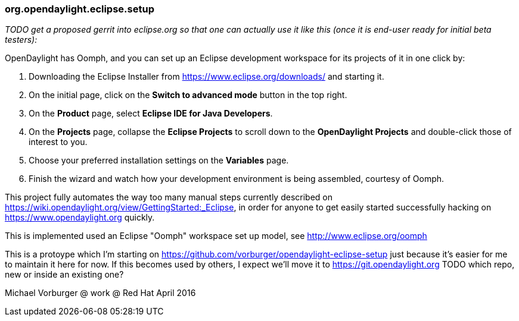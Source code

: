 === org.opendaylight.eclipse.setup

_TODO get a proposed gerrit into eclipse.org so that one can actually use it like this (once it is end-user ready for initial beta testers):_

OpenDaylight has Oomph, and you can set up an Eclipse development workspace for its projects of it in one click by:

1. Downloading the Eclipse Installer from https://www.eclipse.org/downloads/ and starting it.
2. On the initial page, click on the *Switch to advanced mode* button in the top right.
3. On the *Product* page, select *Eclipse IDE for Java Developers*.
4. On the *Projects* page, collapse the *Eclipse Projects* to scroll down to the *OpenDaylight Projects* and double-click those of interest to you.
5. Choose your preferred installation settings on the *Variables* page.
6. Finish the wizard and watch how your development environment is being assembled, courtesy of Oomph.

This project fully automates the way too many manual steps currently described on
https://wiki.opendaylight.org/view/GettingStarted:_Eclipse, in order for anyone to get easily started
successfully hacking on https://www.opendaylight.org quickly.

This is implemented used an Eclipse "Oomph" workspace set up model, see http://www.eclipse.org/oomph

This is a protoype which I'm starting on https://github.com/vorburger/opendaylight-eclipse-setup 
just because it's easier for me to maintain it here for now.  If this becomes used by others,
I expect we'll move it to https://git.opendaylight.org  
TODO which repo, new or inside an existing one? 

Michael Vorburger @ work @ Red Hat
April 2016
